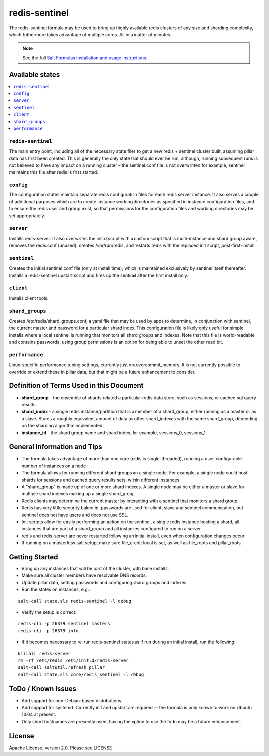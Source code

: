 ==============
redis-sentinel
==============

The redis-sentinel formula may be used to bring up highly available redis clusters of any size and sharding complexity, which futhermore takes advantage of multiple cores.  All in a matter of minutes.

.. note::

    See the full `Salt Formulas installation and usage instructions
    <http://docs.saltstack.com/en/latest/topics/development/conventions/formulas.html>`_.

Available states
================

.. contents::
    :local:

``redis-sentinel``
------------------
The main entry point, including all of the necessary state files to get a new redis + sentinel cluster built, assuming pillar data has first been created.  This is generally the only state that should ever be run, although, running subsequent runs is not believed to have any impact on a running cluster – the sentinel.conf file is not overwritten for example, sentinel maintains this file after redis is first started.

``config``
----------
The configuration states maintain separate redis configuration files for each redis server instance.  It also serves a couple of additional purposes which are to create instance working directories as specified in instance configuration files, and to ensure the redis user and group exist, so that permissions for the configuration files and working directories may be set appropriately.

``server``
----------
Installs redis-server.  It also overwrites the init.d script with a custom script that is multi-instance and shard group aware, removes the redis.conf (unused), creates /var/run/redis, and restarts redis with the replaced init script, post-first-install.

``sentinel``
------------
Creates the initial sentinel.conf file (only at install time), which is maintained exclusively by sentinel itself thereafter.  Installs a redis-sentinel upstart script and fires up the sentinel after the first install only.

``client``
----------
Installs client tools.

``shard_groups``
----------------
Creates /etc/redis/shard_groups.conf, a yaml file that may be used by apps to determine, in conjunction with sentinel, the current master and password for a particular shard index.  This configuration file is likely only useful for simple installs where a local sentinel is running that monitors all shard groups and indexes.  Note that this file is world-readable and contains passwords, using group permissions is an option for being able to unset the other read bit.

``performance``
---------------
Linux-specific performance tuning settings, currently just vm.overcommit_memory.  It is not currently possible to override or extend these in pillar data, but that might be a future enhancement to consider.


Definition of Terms Used in this Document
=========================================
+ **shard_group** - the ensemble of shards related a particular redis data store, such as sessions, or cached sql query results
+ **shard_index** - a single redis instance/partition that is a member of a shard_group, either running as a master or as a slave.  Stores a roughly equivalent amount of data as other shard_indexes with the same shard_group, depending on the sharding algorithm implemented
+ **instance_id** - the shard group name and shard index, for example, sessions_0, sessions_1


General Information and Tips
============================
+ The formula takes advantage of more than one core (redis is single-threaded), running a user-configurable number of instances on a node
+ The formula allows for running different shard groups on a single node.  For example, a single node could host shards for sessions and cached query results sets, within different instances
+ A "shard_group" is made up of one or more shard indexes.  A single node may be either a master or slave for multiple shard indexes making up a single shard_group
+ Redis clients may determine the current master by interacting with a sentinel that monitors a shard group
+ Redis has very little security baked in, passwords are used for client, slave and sentinel communication, but sentinel does not have users and does not use SSL.
+ Init scripts allow for easily performing an action on the sentinel, a single redis instance hosting a shard, all instances that are part of a shard_group and all instances configured to run on a server
+ redis and redis-server are never restarted following an initial install, even when configuration changes occur
+ If running on a masterless salt setup, make sure file_client: local is set, as well as file_roots and pillar_roots.


Getting Started
===============

+ Bring up any instances that will be part of the cluster, with base installs.
+ Make sure all cluster members have resolvable DNS records.
+ Update pillar data, setting passwords and configuring shard groups and indexes
+ Run the states on instances, e.g.:

::

  salt-call state.sls redis-sentinel -l debug

+ Verify the setup is correct:

::

  redis-cli -p 26379 sentinel masters
  redis-cli -p 26379 info

+ If it becomes necessary to re-run redis-sentinel states as if run during an initial install, run the following:

::

  killall redis-server
  rm -rf /etc/redis /etc/init.d/redis-server
  salt-call saltutil.refresh_pillar
  salt-call state.sls core/redis_sentinel -l debug


ToDo / Known Issues
===================
+ Add support for non-Debian-based distributions.
+ Add support for systemd.  Currently init and upstart are required -- the formula is only known to work on Ubuntu 14.04 at present.
+ Only short hostnames are presently used, having the option to use the fqdn may be a future enhancement.

License
=======

Apache License, version 2.0.  Please see LICENSE
